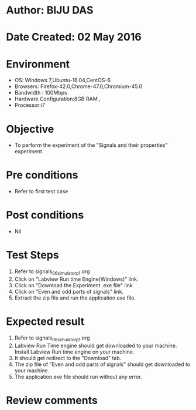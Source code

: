* Author: BIJU DAS
* Date Created: 02 May 2016
* Environment
  - OS: Windows 7,Ubuntu-16.04,CentOS-6
  - Browsers: Firefox-42.0,Chrome-47.0,Chromium-45.0
  - Bandwidth : 100Mbps
  - Hardware Configuration:8GB RAM , 
  - Processor:i7

* Objective
  - To perform the experiment of the "Signals and their properties" experiment

* Pre conditions
  - Refer to first test case 

* Post conditions
   - Nil

* Test Steps
  1. Refer to signals_06_simulator_p1.org 
  2. Click on "Labview Run time Engine(Windows)" link.
  3. Click on "Download the Experiment .exe file" link
  4. Click on "Even and odd parts of signals" link.
  5. Extract the zip file and run the application.exe file.										

* Expected result
  1. Refer to signals_06_simulator_p1.org
  2. Labview Run Time engine should get downloaded to your machine. Install Labview Run time engine on your machine.
  3. It should get redirect to the "Download" tab.
  4. The zip file of "Even and odd parts of signals" should get downloaded to your machine.
  5. The application.exe file should run without any error.  

* Review comments